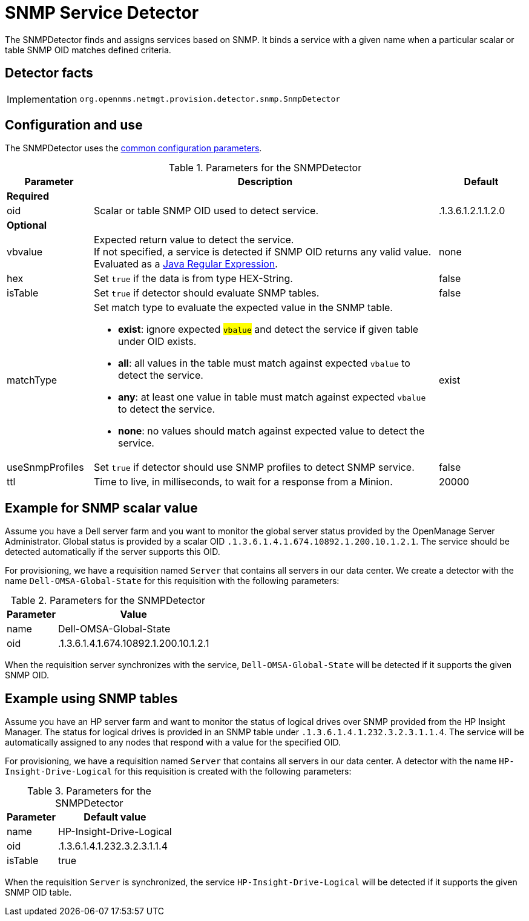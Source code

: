 = SNMP Service Detector
:description: Learn how the SNMPDetector in {page-component-title} finds and assigns services based on SNMP.

The SNMPDetector finds and assigns services based on SNMP.
It binds a service with a given name when a particular scalar or table SNMP OID matches defined criteria.

== Detector facts

[options="autowidth"]
|===
| Implementation | `org.opennms.netmgt.provision.detector.snmp.SnmpDetector`
|===

== Configuration and use

The SNMPDetector uses the xref:reference:provisioning/detectors.adoc#ref-detector-provisioning-common-parameters[common configuration parameters].

.Parameters for the SNMPDetector
[options="header"]
[cols="1,4a,1"]
|===
| Parameter
| Description
| Default

3+| *Required*

| oid
| Scalar or table SNMP OID used to detect service.
| .1.3.6.1.2.1.1.2.0

3+| *Optional*

| vbvalue
| Expected return value to detect the service. +
If not specified, a service is detected if SNMP OID returns any valid value. +
Evaluated as a link:https://docs.oracle.com/javase/8/docs/api/java/util/regex/Pattern.html[Java Regular Expression].
| none

| hex
| Set `true` if the data is from type HEX-String.
| false

| isTable
| Set `true` if detector should evaluate SNMP tables.
| false

| matchType
| Set match type to evaluate the expected value in the SNMP table.

* *exist*: ignore expected #`vbalue`# and detect the service if given table under OID exists.
* *all*: all values in the table must match against expected `vbalue` to detect the service.
* *any*: at least one value in table must match against expected `vbalue` to detect the service.
* *none*: no values should match against expected value to detect the service.
| exist

| useSnmpProfiles
| Set `true` if detector should use SNMP profiles to detect SNMP service.
| false

| ttl
| Time to live, in milliseconds, to wait for a response from a Minion.
| 20000
|===

== Example for SNMP scalar value

Assume you have a Dell server farm and you want to monitor the global server status provided by the OpenManage Server Administrator.
Global status is provided by a scalar OID `.1.3.6.1.4.1.674.10892.1.200.10.1.2.1`.
The service should be detected automatically if the server supports this OID.

For provisioning, we have a requisition named `Server` that contains all servers in our data center.
We create a detector with the name `Dell-OMSA-Global-State` for this requisition with the following parameters:

.Parameters for the SNMPDetector
[options="header, autowidth"]
[cols="1,2"]
|===
| Parameter
| Value

| name
| Dell-OMSA-Global-State

| oid
| .1.3.6.1.4.1.674.10892.1.200.10.1.2.1
|===

When the requisition server synchronizes with the service, `Dell-OMSA-Global-State` will be detected if it supports the given SNMP OID.

== Example using SNMP tables

Assume you have an HP server farm and want to monitor the status of logical drives over SNMP provided from the HP Insight Manager.
The status for logical drives is provided in an SNMP table under `.1.3.6.1.4.1.232.3.2.3.1.1.4`.
The service will be automatically assigned to any nodes that respond with a value for the specified OID.

For provisioning, we have a requisition named `Server` that contains all servers in our data center.
A detector with the name `HP-Insight-Drive-Logical` for this requisition is created with the following parameters:

.Parameters for the SNMPDetector
[options="header, autowidth"]
[cols="1,2"]
|===
| Parameter
| Default value

| name
| HP-Insight-Drive-Logical

| oid
| .1.3.6.1.4.1.232.3.2.3.1.1.4

| isTable
| true
|===

When the requisition `Server` is synchronized, the service `HP-Insight-Drive-Logical` will be detected if it supports the given SNMP OID table.